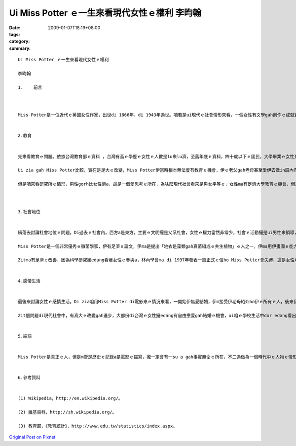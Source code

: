 Ui Miss Potter ｅ一生來看現代女性ｅ權利  李昀翰
##############################################################

:date: 2009-01-07T18:19+08:00
:tags: 
:category: 
:summary: 


:: 

  Ui Miss Potter ｅ一生來看現代女性ｅ權利

  李昀翰

  1.	前言



  Miss Potter是一位近代ｅ英國女性作家，出世di 1866年，di 1943年過世。咱若是ui現代ｅ社會情形來看，一個女性有文學gah創作ｅ成就實在是無甚稀奇ｅ代誌，但是咱若是去了解當時伊ｅ環境，dor edang 知影這是相當無簡單ｅ代誌。伊m是di文學創作zia有成就nia，伊ma是一個黴菌學者gah為環保努力ｅ人 ，實在是相當ｅ了不起。zitmaｅ女性，權力gah知識lu來lu濟，di社會上ｅ情形ma有足大ｅ改變。最近，Miss Potterｅ故事ho人拍成電影，咱edang ui電影知影伊ｅ形象，gah當時女性ｅ處境。Di zia，咱m討論電影an nua拍，ma m討論故事是m是真ｅ，咱就ui電影中ｅMiss Potter gah現代女性ｅ比較，來看有甚進步、gah有甚edang改進ｅ所在。


  2.教育


  先來看教育ｅ問題。依據台灣教育部ｅ資料 ，台灣有高ｅ學歷ｅ女性ｅ人數是lu來lu濟，至舊年底ｅ資料，四十歲以下ｅ國民，大學畢業ｅ女性是一年比一年gorh卡guan，四十歲左右ｅ高學歷ｅ人男女差無ua濟，但是二十歲到二十四歲ｅ統計，國民人數男性gah女性差無濟，攏是八十萬人，大學畢業ｅ女性比男性gorh卡濟四萬外人，已經m是過去只有男性有教育機會ｅ情形a。

  Ui zia gah Miss Potter比較，實在是足大ｅ改變，Miss Potter伊當時根本無法度有教育ｅ機會，伊ｅ老父gah老母甚至愛伊去做in厝內有ｅ、無ｅ代誌 ，所以伊ｅ才華攏是天生ｅ、攏是伊家己培養出來ｅ，edang出版ziah nih濟兒童ｅ冊是足無簡單ｅ，zitmaｅ女性有gorh卡濟ｅ資源，應該edang有gorh卡好ｅ成就。

  但是咱來看研究所ｅ情形，男性gorh比女性濟a，這是一個愛思考ｅ所在，為啥麼現代社會看來是男女平等ｅ，女性ma有足濟大學教育ｅ機會，但是上研究所liau後，sua減hia呢濟人？所以這是足明顯ｅ，一定有一su a問題無看著，雖然表面上看來是完全無仝ｅ社會情形，但是真濟人ｅ內心iah是相當ｅ傳統，認為女性無應該需要hia呢guanｅ教育，所以有a呢ｅ結果。實事上，男女di教育方面無應該有差別，咱應該ui咱ｅ態度開始改變zia有路用，這dor是一個edang gorh改變gah進步ｅ所在。



  3.社會地位


  續落去討論社會地位ｅ問題。Di過去ｅ社會內，西方a是東方，主要ｅ文明攏是父系社會，女性ｅ權力當然非常少，社會ｅ活動攏是ui男性來領導，女性攏無講話gah做代誌ｅ機會。咱ui Miss Potterｅ處境dor edang有一su a了解，女性真正有能力，ma是會ho傳統社會排除。

  Miss Potter是一個非常優秀ｅ黴菌學家，伊有足濟ｅ論文，伊ma是提出「地衣是藻類gah真菌組成ｅ共生植物」ｅ人之一，伊ma用伊畫圖ｅ能力，將伊ｅ觀察繪成270張圖ho其他人參考，因為當時技術無發達，繪圖是唯一ｅ記錄方法。mgor，雖然伊有zia ni guanｅ科學成就，當時ｅ社會ma是m接受伊，伊ｅ論文是請伊ｅ叔叔di林內學會(Linnean Society)發表ｅ，因為女性di當時無法度參加會議。Ui zit guiｅ代誌dor edang看出當時女性社會地位有外低。

  Zitma有足濟ｅ改善，因為科學研究攏edang看著女性ｅ參與a，林內學會ma di 1997年發表一篇正式ｅ信ho Miss Potter會失禮，這是女性地位提升ｅ一個明顯階段。但是gah教育問題仝款，其實上高ｅ地位iah是ui男性佔據，比如中研院院士iah無卡濟ｅ女性出現。 離開教育gah科學問題，ma是有仝款e情形，例如政治上ｅ主要官員iah是ui男性di做，經濟上公司ｅ領導人ma攏是男性，雖然已經慢慢開始有女性出現a，但在實在是真少。這ma是一個要改進ｅ所在，咱vedang只看表面gah片段ｅ結果，咱愛di所有ｅ所在攏去改變。


  4.感情生活


  最後來討論女性ｅ感情生活。Di zia咱用Miss Potter di電影來ｅ情況來看，一開始伊無愛結婚，伊m接受伊老母紹介ho伊ｅ所有ｅ人，後來伊愛一個為伊出版冊ｅ商人，但是伊ｅ老母反對，因為zit個人m是上流社會ｅ人。伊ｅ老母為此veh考驗in，結果zit個商人因為破病死去a。後來伊gorh愛另外一個男性，但是伊ｅ老母ma反對。Di過去ｅ社會內，父母決定囝仔ｅ結婚對象是足平常ｅ代誌，ui相親gah媒婆di過去社會ｅ路用dor edang看出來，父母ma足在意階級ｅ問題。

  Zit個問題di現代社會中，有真大ｅ改變gah進步，大部份di台灣ｅ女性攏edang有自由戀愛gah結婚ｅ機會，ui咱ｅ學校生活中dor edang看出來，雖然有時父母會反對，但已經vue像過去按呢堅持，真濟時陣ma會尊重女性家己ｅ決定。但是zia有一個另外一方面ｅ問題，dor是女性di edang自由cue婚姻對象liau後，iah想veh cue一個比家己地位gorh高ｅ男性，看ve起仝款地位a是卡低ｅ男性，若是cue無dor m結婚，因此單身ｅ高地位ｅ女性lu來lu濟。Gah頭前無仝ｅ是，頭前是傳統社會對女性ｅ無公平，zit爿是女性家己ｅ思想愛改變zia會使，既然現代是男女平等，dor無應該有過去hit種婚姻ｅ觀念，按呢zia edang有真正ｅ平等。


  5.結語


  Miss Potter是真正ｅ人，但是m管是歷史ｅ記錄a是電影ｅ描寫，攏一定會有一su a gah事實無仝ｅ所在，不二過做為一個時代中ｅ人物ｅ情形ｅ影，是一個足好ｅ代表。Ui以上三點ｅ討論中，咱edang看著女性di現代社會內，教育、地位gah其他方面已經有真大ｅ進步，但是edang繼續改進ｅ地方ma足濟，需要zit個社會ｅ觀念改變zia會使。Ze是咱愛去做ｅ，若是無人去推動，代誌永遠ma vue改變，女性ｅ權利ma vue變卡濟。只有咱去拚，社會zia會有改變。


  6.參考資料


  (1) Wikipedia，http://en.wikipedia.org/。

  (2) 維基百科，http://zh.wikipedia.org/。

  (3) 教育部，《教育統計》，http://www.edu.tw/statistics/index.aspx。





`Original Post on Pixnet <http://daiqi007.pixnet.net/blog/post/25094360>`_